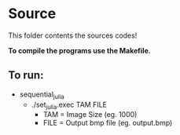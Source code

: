 * Source

This folder contents the sources codes! 

*To compile the programs use the Makefile.*

** To run:

- sequential_julia
   - ./set_julia.exec TAM FILE
     - TAM = Image Size (eg. 1000)
     - FILE = Output bmp file (eg. output.bmp)
 
